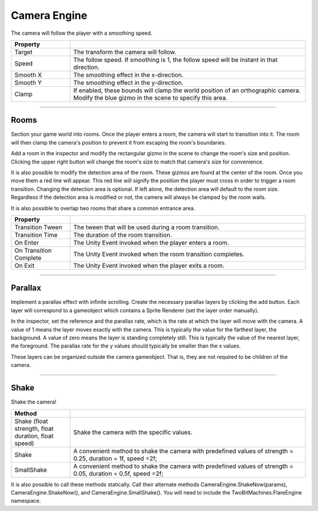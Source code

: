 Camera Engine
+++++++++++++
.. complete
The camera will follow the player with a smoothing speed.

.. list-table::
   :widths: 25 100
   :header-rows: 1

   * - Property
     - 

   * - Target
     - The transform the camera will follow.

   * - Speed
     - The follow speed. If smoothing is 1, the follow speed will be instant in that direction.

   * - Smooth X
     - The smoothing effect in the x-direction.

   * - Smooth Y
     - The smoothing effect in the y-direction.
  
   * - Clamp
     - If enabled, these bounds will clamp the world position of an orthographic camera. Modify the blue gizmo in the scene 
       to specify this area. 

------------

Rooms
=====

Section your game world into rooms. Once the player enters a room, the camera will start to transition into it.  
The room will then clamp the camera's position to prevent it from escaping the room's boundaries. 

Add a room in the inspector and modify the rectangular gizmo in the scene to change the room's size and position. 
Clicking the upper right button will change the room's size to match that camera's size for convenience. 

It is also possible to modify the detection area of the room. These gizmos are found at the center of the room. Once you move them a 
red line will appear. This red line will signify the position the player must cross in order to trigger a room transition. 
Changing the detection area is optional. If left alone, the detection area will default to the room size. 
Regardless if the detection area is modified or not, the camera will always be clamped by the room walls.

It is also possible to overlap two rooms that share a common entrance area.

.. list-table::
   :widths: 25 100
   :header-rows: 1

   * - Property
     - 

   * - Transition Tween
     - The tween that will be used during a room transition.

   * - Transition Time
     - The duration of the room transition.

   * - On Enter
     - The Unity Event invoked when the player enters a room.

   * - On Transition Complete
     - The Unity Event invoked when the room transition completes.

   * - On Exit
     - The Unity Event invoked when the player exits a room.

------------  

Parallax
========

Implement a parallax effect with infinite scrolling. Create the necessary parallax layers by clicking the 
add button. Each layer will correspond to a gameobject which contains a Sprite Renderer (set the layer order manually).

In the inspector, set the reference and the parallax rate, which is the rate at which 
the layer will move with the camera. A value of 1 means the layer moves exactly with the camera. This is 
typically the value for the farthest layer, the background. A value of zero means the layer is standing completely still. 
This is typically the value of the nearest layer, the foreground. The parallax rate for the y values should typically be smaller than the 
x values.

These layers can be organized outside the camera gameobject. That is, they are not required to be children of the camera.

------------

Shake
=====

Shake the camera!

.. list-table::
   :widths: 25 100
   :header-rows: 1

   * - Method
     - 

   * - Shake (float strength, float duration, float speed)
     - Shake the camera with the specific values.

   * - Shake
     - A convenient method to shake the camera with predefined values of strength = 0.25, duration = 1f, speed =2f;

   * - SmallShake
     - A convenient method to shake the camera with predefined values of strength = 0.05, duration = 0.5f, speed =2f;

It is also possible to call these methods statically. Call their alternate methods CameraEngine.ShakeNow(params), CameraEngine.ShakeNow(),
and CameraEngine.SmallShake(). You will need to include the TwoBitMachines.FlareEngine namespace.